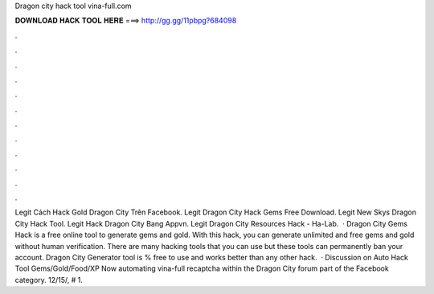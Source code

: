 Dragon city hack tool vina-full.com

𝐃𝐎𝐖𝐍𝐋𝐎𝐀𝐃 𝐇𝐀𝐂𝐊 𝐓𝐎𝐎𝐋 𝐇𝐄𝐑𝐄 ===> http://gg.gg/11pbpg?684098

.

.

.

.

.

.

.

.

.

.

.

.

Legit  Cách Hack Gold Dragon City Trên Facebook. Legit  Dragon City Hack Gems Free Download. Legit  New Skys Dragon City Hack Tool. Legit  Hack Dragon City Bang Appvn. Legit  Dragon City Resources Hack - Ha-Lab.  · Dragon City Gems Hack is a free online tool to generate gems and gold. With this hack, you can generate unlimited and free gems and gold without human verification. There are many hacking tools that you can use but these tools can permanently ban your account. Dragon City Generator tool is % free to use and works better than any other hack.  · Discussion on Auto Hack Tool Gems/Gold/Food/XP Now automating vina-full recaptcha within the Dragon City forum part of the Facebook category. 12/15/, # 1.